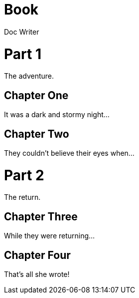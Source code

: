 
= Book
Doc Writer
:doctype: book

= Part 1

[partintro]
The adventure.

== Chapter One

It was a dark and stormy night...

== Chapter Two

They couldn't believe their eyes when...

= Part 2

[partintro]
The return.

== Chapter Three

While they were returning...

== Chapter Four

That's all she wrote!
